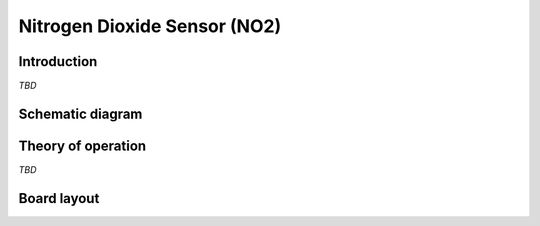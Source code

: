 Nitrogen Dioxide Sensor (NO2)
=============================

.. image:: /images/ESDK-NO2.jpg
   :alt: ESDK NO2 board

Introduction
------------

*TBD*

Schematic diagram
-----------------

.. image:: /images/ESDK-NO2-schematic.jpg
   :alt: ESDK NO2 schematic diagram

Theory of operation
-------------------

*TBD*

Board layout
------------

.. image:: /images/ESDK-NO2-layout.jpg
   :alt: ESDK NO2 board layout
